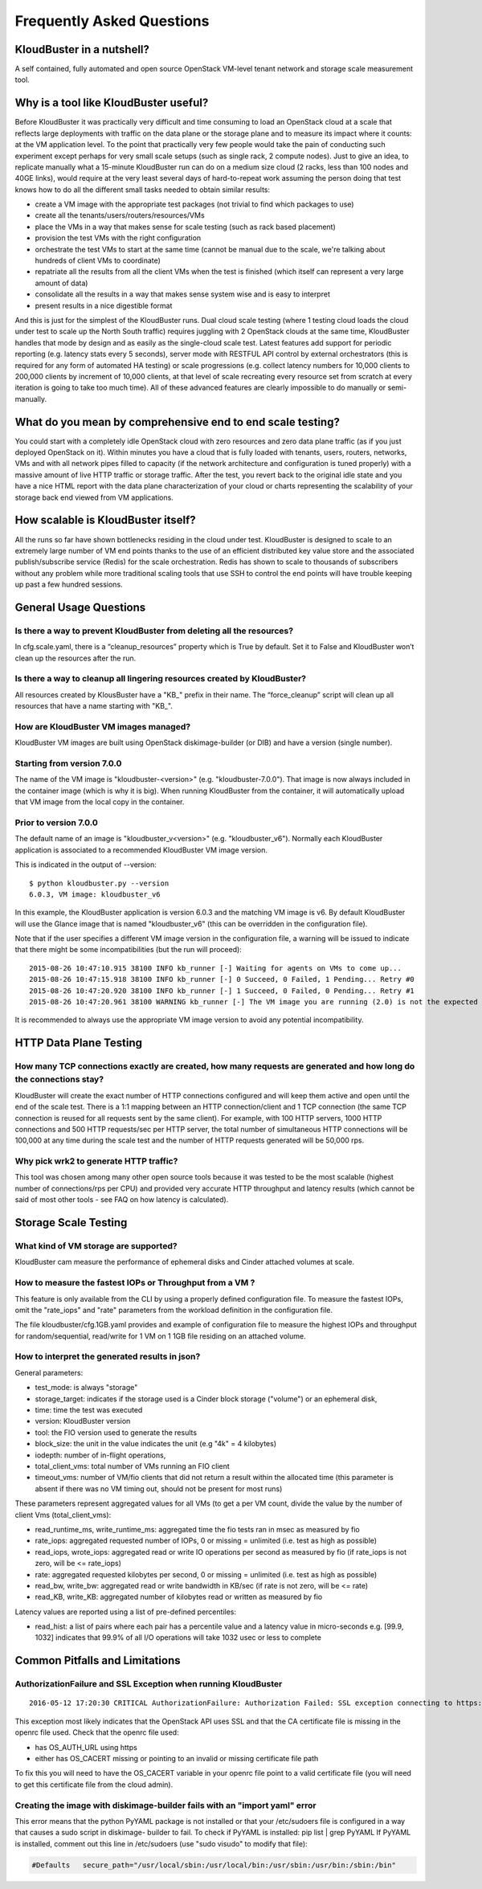 ==========================
Frequently Asked Questions
==========================


KloudBuster in a nutshell?
--------------------------
 
A self contained, fully automated and open source OpenStack VM-level tenant
network and storage scale measurement tool.

Why is a tool like KloudBuster useful?
--------------------------------------

Before KloudBuster it was practically very difficult and time consuming to load
an OpenStack cloud at a scale that reflects large deployments with traffic on
the data plane or the storage plane and to measure its impact where it counts:
at the VM application level. To the point that practically very few people would
take the pain of conducting such experiment except perhaps for very small scale
setups (such as single rack, 2 compute nodes). Just to give an idea, to
replicate manually what a 15-minute KloudBuster run can do on a medium size
cloud (2 racks, less than 100 nodes and 40GE links), would require at the very
least several days of hard-to-repeat work assuming the person doing that test
knows how to do all the different small tasks needed to obtain similar results:

- create a VM image with the appropriate test packages (not trivial to find
  which packages to use)
- create all the tenants/users/routers/resources/VMs
- place the VMs in a way that makes sense for scale testing (such as rack based
  placement)
- provision the test VMs with the right configuration
- orchestrate the test VMs to start at the same time (cannot be manual due to 
  the scale, we're talking about hundreds of client VMs to coordinate)
- repatriate all the results from all the client VMs when the test is finished
  (which itself can represent a very large amount of data)
- consolidate all the results in a way that makes sense system wise and is easy 
  to interpret
- present results in a nice digestible format

And this is just for the simplest of the KloudBuster runs. Dual cloud scale
testing (where 1 testing cloud loads the cloud under test to scale up the North
South traffic) requires juggling with 2 OpenStack clouds at the same time,
KloudBuster handles that mode by design and as easily as the single-cloud scale
test. Latest features add support for periodic reporting (e.g. latency stats
every 5 seconds), server mode with RESTFUL API control by external orchestrators
(this is required for any form of automated HA testing) or scale progressions
(e.g. collect latency numbers for 10,000 clients to 200,000 clients by increment
of 10,000 clients, at that level of scale recreating every resource set from
scratch at every iteration is going to take too much time). All of these
advanced features are clearly impossible to do manually or semi-manually.

What do you mean by comprehensive end to end scale testing?
-----------------------------------------------------------
 
You could start with a completely idle OpenStack cloud with zero resources and
zero data plane traffic (as if you just deployed OpenStack on it). Within
minutes you have a cloud that is fully loaded with tenants, users, routers,
networks, VMs and with all network pipes filled to capacity (if the network
architecture and configuration is tuned properly) with a massive amount of live
HTTP traffic or storage traffic. After the test, you revert back to the original
idle state and you have a nice HTML report with the data plane characterization
of your cloud or charts representing the scalability of your storage back end
viewed from VM applications.


How scalable is KloudBuster itself?
-----------------------------------

All the runs so far have shown bottlenecks residing in the cloud under test.
KloudBuster is designed to scale to an extremely large number of VM end points
thanks to the use of an efficient distributed key value store and the associated
publish/subscribe service (Redis) for the scale orchestration. Redis has shown
to scale to thousands of subscribers without any problem while more traditional
scaling tools that use SSH to control the end points will have trouble keeping
up past a few hundred sessions.


General Usage Questions
-----------------------

Is there a way to prevent KloudBuster from deleting all the resources?
^^^^^^^^^^^^^^^^^^^^^^^^^^^^^^^^^^^^^^^^^^^^^^^^^^^^^^^^^^^^^^^^^^^^^^

In cfg.scale.yaml, there is a “cleanup_resources” property which is True by
default. Set it to False and KloudBuster won’t clean up the resources after the
run.
 
Is there a way to cleanup all lingering resources created by KloudBuster?
^^^^^^^^^^^^^^^^^^^^^^^^^^^^^^^^^^^^^^^^^^^^^^^^^^^^^^^^^^^^^^^^^^^^^^^^^

All resources created by KlousBuster have a "KB\_" prefix in their name. The
“force_cleanup” script will clean up all resources that have a name starting
with "KB\_".
 
How are KloudBuster VM images managed?
^^^^^^^^^^^^^^^^^^^^^^^^^^^^^^^^^^^^^^

KloudBuster VM images are built using OpenStack diskimage-builder (or DIB) and
have a version (single number). 

Starting from version 7.0.0
^^^^^^^^^^^^^^^^^^^^^^^^^^^
The name of the VM image is "kloudbuster-<version>" (e.g. "kloudbuster-7.0.0").
That image is now always included in the container image (which is why it is big).
When running KloudBuster from the container, it will automatically upload
that VM image from the local copy in the container.

Prior to version 7.0.0
^^^^^^^^^^^^^^^^^^^^^^
The default name of an image is
"kloudbuster_v<version>" (e.g. "kloudbuster_v6"). Normally each KloudBuster
application is associated to a recommended KloudBuster VM image version.

This is indicated in the output of --version::

  $ python kloudbuster.py --version  
  6.0.3, VM image: kloudbuster_v6  
 
In this example, the KloudBuster application is version 6.0.3 and the matching
VM image is v6. By default KloudBuster will use the Glance image that is named
"kloudbuster_v6" (this can be overridden in the configuration file).
 
Note that if the user specifies a different VM image version in the
configuration file, a warning will be issued to indicate that there might be
some incompatibilities (but the run will proceed):

::

    2015-08-26 10:47:10.915 38100 INFO kb_runner [-] Waiting for agents on VMs to come up...  
    2015-08-26 10:47:15.918 38100 INFO kb_runner [-] 0 Succeed, 0 Failed, 1 Pending... Retry #0  
    2015-08-26 10:47:20.920 38100 INFO kb_runner [-] 1 Succeed, 0 Failed, 0 Pending... Retry #1  
    2015-08-26 10:47:20.961 38100 WARNING kb_runner [-] The VM image you are running (2.0) is not the expected version (6) this may cause some incompatibilities  
 
It is recommended to always use the appropriate VM image version to avoid any
potential incompatibility.

HTTP Data Plane Testing
-----------------------
 
How many TCP connections exactly are created, how many requests are generated and how long do the connections stay?
^^^^^^^^^^^^^^^^^^^^^^^^^^^^^^^^^^^^^^^^^^^^^^^^^^^^^^^^^^^^^^^^^^^^^^^^^^^^^^^^^^^^^^^^^^^^^^^^^^^^^^^^^^^^^^^^^^^

KloudBuster will create the exact number of HTTP connections configured and will
keep them active and open until the end of the scale test. There is a 1:1
mapping between an HTTP connection/client and 1 TCP connection (the same TCP
connection is reused for all requests sent by the same client). For example,
with 100 HTTP servers, 1000 HTTP connections and 500 HTTP requests/sec per HTTP
server, the total number of simultaneous HTTP connections will be 100,000 at any
time during the scale test and the number of HTTP requests generated will be
50,000 rps.
 
Why pick wrk2 to generate HTTP traffic?
^^^^^^^^^^^^^^^^^^^^^^^^^^^^^^^^^^^^^^^

This tool was chosen among many other open source tools because it was tested to
be the most scalable (highest number of connections/rps per CPU) and provided
very accurate HTTP throughput and latency results (which cannot be said of most
other tools - see FAQ on how latency is calculated).

Storage Scale Testing
---------------------

What kind of VM storage are supported?
^^^^^^^^^^^^^^^^^^^^^^^^^^^^^^^^^^^^^^

KloudBuster cam measure the performance of ephemeral disks and Cinder attached
volumes at scale.

How to measure the fastest IOPs or Throughput from a VM ?
^^^^^^^^^^^^^^^^^^^^^^^^^^^^^^^^^^^^^^^^^^^^^^^^^^^^^^^^^

This feature is only available from the CLI by using a properly defined configuration file.
To measure the fastest IOPs, omit the "rate_iops" and "rate" parameters from the
workload definition in the configuration file.

The file kloudbuster/cfg.1GB.yaml provides and example of configuration file to measure
the highest IOPs and throughput for random/sequential, read/write for 1 VM on 1 1GB file
residing on an attached volume.

How to interpret the generated results in json?
^^^^^^^^^^^^^^^^^^^^^^^^^^^^^^^^^^^^^^^^^^^^^^^

General parameters:

- test_mode: is always "storage" 
- storage_target: indicates if the storage used is a Cinder block storage ("volume") or an ephemeral disk, 
- time: time the test was executed
- version: KloudBuster version
- tool: the FIO version used to generate the results
- block_size: the unit in the value indicates the unit (e.g "4k" = 4 kilobytes)
- iodepth: number of in-flight operations, 
- total_client_vms: total number of VMs running an FIO client
- timeout_vms: number of VM/fio clients that did not return a result within the allocated time 
  (this parameter is absent if there was no VM timing out, should not be present for most runs) 


These parameters represent aggregated values for all VMs (to get a per VM count, divide the value by the number of
client Vms (total_client_vms):

- read_runtime_ms, write_runtime_ms: aggregated time the fio tests ran in msec as measured by fio
- rate_iops: aggregated requested number of IOPs, 0 or missing = unlimited (i.e. test as high as possible)
- read_iops, wrote_iops: aggregated read or write IO operations per second as measured by fio
  (if rate_iops is not zero, will be <= rate_iops)
- rate: aggregated requested kilobytes per second, 0 or missing = unlimited (i.e. test as high as possible)
- read_bw, write_bw: aggregated read or write bandwidth in KB/sec 
  (if rate is not zero, will be <= rate)
- read_KB, write_KB: aggregated number of kilobytes read or written as measured by fio

Latency values are reported using a list of pre-defined percentiles:

- read_hist: a list of pairs where each pair has a percentile value and a latency value in micro-seconds
  e.g. [99.9, 1032] indicates that 99.9% of all I/O operations will take 1032 usec or less to complete


Common Pitfalls and Limitations
-------------------------------

AuthorizationFailure and SSL Exception when running KloudBuster
^^^^^^^^^^^^^^^^^^^^^^^^^^^^^^^^^^^^^^^^^^^^^^^^^^^^^^^^^^^^^^^

::

  2016-05-12 17:20:30 CRITICAL AuthorizationFailure: Authorization Failed: SSL exception connecting to https://172.29.86.5:5000/v2.0/tokens: [SSL: CERTIFICATE_VERIFY_FAILED] certificate verify failed (_ssl.c:765)

This exception most likely indicates that the OpenStack API uses SSL and that
the CA certificate file is missing in the openrc file used. Check that the
openrc file used:

- has OS_AUTH_URL using https
- either has OS_CACERT missing or pointing to an invalid or missing certificate
  file path

To fix this you will need to have the OS_CACERT variable in your openrc file
point to a valid certificate file (you will need to get this certificate file
from the cloud admin).


Creating the image with diskimage-builder fails with an "import yaml" error
^^^^^^^^^^^^^^^^^^^^^^^^^^^^^^^^^^^^^^^^^^^^^^^^^^^^^^^^^^^^^^^^^^^^^^^^^^^

This error means that the python PyYAML package is not installed or that your
/etc/sudoers file is configured in a way that causes a sudo script in diskimage-
builder to fail. To check if PyYAML is installed: pip list  | grep PyYAML If
PyYAML is installed, comment out this  line in /etc/sudoers (use "sudo visudo"
to modify that file):

.. code-block:: bash

    #Defaults   secure_path="/usr/local/sbin:/usr/local/bin:/usr/sbin:/usr/bin:/sbin:/bin"   


